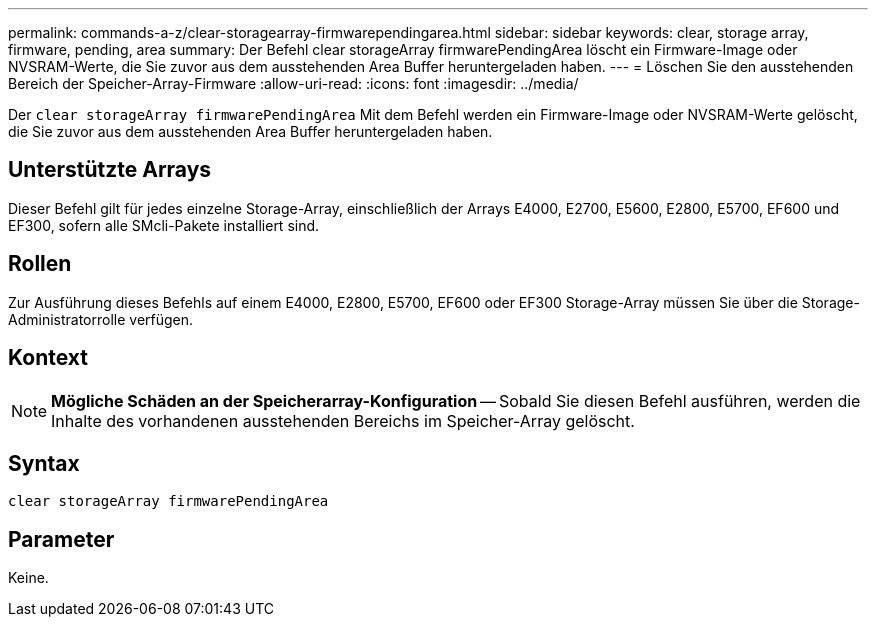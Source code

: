 ---
permalink: commands-a-z/clear-storagearray-firmwarependingarea.html 
sidebar: sidebar 
keywords: clear, storage array, firmware, pending, area 
summary: Der Befehl clear storageArray firmwarePendingArea löscht ein Firmware-Image oder NVSRAM-Werte, die Sie zuvor aus dem ausstehenden Area Buffer heruntergeladen haben. 
---
= Löschen Sie den ausstehenden Bereich der Speicher-Array-Firmware
:allow-uri-read: 
:icons: font
:imagesdir: ../media/


[role="lead"]
Der `clear storageArray firmwarePendingArea` Mit dem Befehl werden ein Firmware-Image oder NVSRAM-Werte gelöscht, die Sie zuvor aus dem ausstehenden Area Buffer heruntergeladen haben.



== Unterstützte Arrays

Dieser Befehl gilt für jedes einzelne Storage-Array, einschließlich der Arrays E4000, E2700, E5600, E2800, E5700, EF600 und EF300, sofern alle SMcli-Pakete installiert sind.



== Rollen

Zur Ausführung dieses Befehls auf einem E4000, E2800, E5700, EF600 oder EF300 Storage-Array müssen Sie über die Storage-Administratorrolle verfügen.



== Kontext

[NOTE]
====
*Mögliche Schäden an der Speicherarray-Konfiguration* -- Sobald Sie diesen Befehl ausführen, werden die Inhalte des vorhandenen ausstehenden Bereichs im Speicher-Array gelöscht.

====


== Syntax

[source, cli]
----
clear storageArray firmwarePendingArea
----


== Parameter

Keine.
